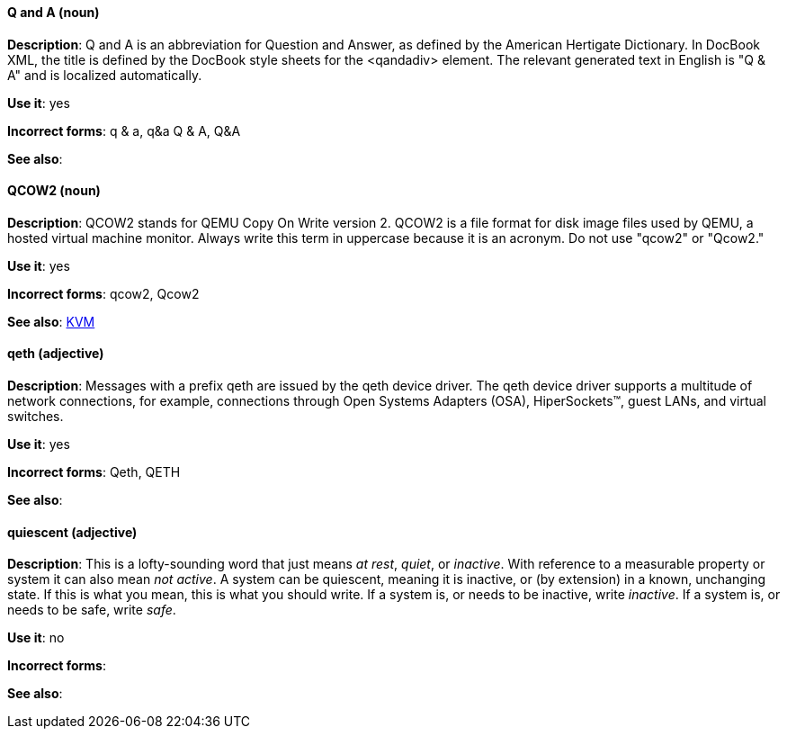 [discrete]
==== Q and A (noun)
[[q-and-a]]
*Description*: Q and A is an abbreviation for Question and Answer, as defined by the American Hertigate Dictionary. In DocBook XML, the title is defined by the DocBook style sheets for the <qandadiv> element. The relevant generated text in English is "Q & A" and is localized automatically. 

*Use it*: yes

*Incorrect forms*: q & a, q&a Q & A, Q&A 

*See also*:

[discrete]
==== QCOW2 (noun)
[[qcow2]]
*Description*: QCOW2 stands for QEMU Copy On Write version 2. QCOW2 is a file format for disk image files used by QEMU, a hosted virtual machine monitor. Always write this term in uppercase because it is an acronym. Do not use "qcow2" or "Qcow2."

*Use it*: yes

*Incorrect forms*: qcow2, Qcow2

*See also*: xref:kvm[KVM]

[discrete]
==== qeth (adjective)
[[qeth]]
*Description*: Messages with a prefix qeth are issued by the qeth device driver. The qeth device driver supports a multitude of network connections, for example, connections through Open Systems Adapters (OSA), HiperSockets™, guest LANs, and virtual switches.

*Use it*: yes

*Incorrect forms*: Qeth, QETH

*See also*:

[discrete]
==== quiescent (adjective)
[[quiescent]]
*Description*: This is a lofty-sounding word that just means _at rest_, _quiet_, or _inactive_. With reference to a measurable property or system it can also mean _not active_. A system can be quiescent, meaning it is inactive, or (by extension) in a known, unchanging state. If this is what you mean, this is what you should write. If a system is, or needs to be inactive, write _inactive_. If a system is, or needs to be safe, write _safe_.

*Use it*: no

*Incorrect forms*: 

*See also*:
